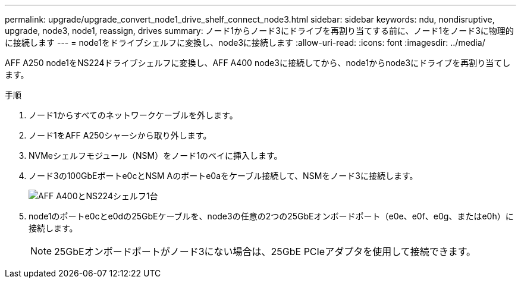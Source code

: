 ---
permalink: upgrade/upgrade_convert_node1_drive_shelf_connect_node3.html 
sidebar: sidebar 
keywords: ndu, nondisruptive, upgrade, node3, node1, reassign, drives 
summary: ノード1からノード3にドライブを再割り当てする前に、ノード1をノード3に物理的に接続します 
---
= node1をドライブシェルフに変換し、node3に接続します
:allow-uri-read: 
:icons: font
:imagesdir: ../media/


[role="lead"]
AFF A250 node1をNS224ドライブシェルフに変換し、AFF A400 node3に接続してから、node1からnode3にドライブを再割り当てします。

.手順
. ノード1からすべてのネットワークケーブルを外します。
. ノード1をAFF A250シャーシから取り外します。
. NVMeシェルフモジュール（NSM）をノード1のベイに挿入します。
. ノード3の100GbEポートe0cとNSM Aのポートe0aをケーブル接続して、NSMをノード3に接続します。
+
image::../upgrade/media/a400_with_ns224_shelf.PNG[AFF A400とNS224シェルフ1台]

. node1のポートe0cとe0dの25GbEケーブルを、node3の任意の2つの25GbEオンボードポート（e0e、e0f、e0g、またはe0h）に接続します。
+

NOTE: 25GbEオンボードポートがノード3にない場合は、25GbE PCIeアダプタを使用して接続できます。


